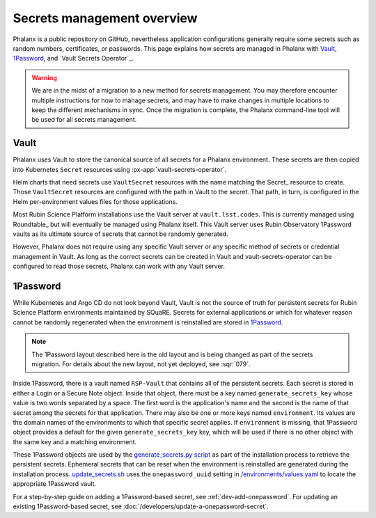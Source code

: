 .. _secrets:

###########################
Secrets management overview
###########################

Phalanx is a public repository on GitHub, nevertheless application configurations generally require some secrets such as random numbers, certificates, or passwords.
This page explains how secrets are managed in Phalanx with Vault_, 1Password_, and `Vault Secrets Operator`_.

.. warning::

   We are in the midst of a migration to a new method for secrets management.
   You may therefore encounter multiple instructions for how to manage secrets, and may have to make changes in multiple locations to keep the different mechanisms in sync.
   Once the migration is complete, the Phalanx command-line tool will be used for all secrets management.

Vault
=====

Phalanx uses Vault to store the canonical source of all secrets for a Phalanx environment.
These secrets are then copied into Kubernetes ``Secret`` resources using :px-app:`vault-secrets-operator`.

Helm charts that need secrets use ``VaultSecret`` resources with the name matching the Secret_ resource to create.
Those ``VaultSecret`` resources are configured with the path in Vault to the secret.
That path, in turn, is configured in the Helm per-environment values files for those applications.

Most Rubin Science Platform installations use the Vault server at ``vault.lsst.codes``.
This is currently managed using Roundtable_ but will eventually be managed using Phalanx itself.
This Vault server uses Rubin Observatory 1Password vaults as its ultimate source of secrets that cannot be randomly generated.

However, Phalanx does not require using any specific Vault server or any specific method of secrets or credential management in Vault.
As long as the correct secrets can be created in Vault and vault-secrets-operator can be configured to read those secrets, Phalanx can work with any Vault server.

1Password
=========

While Kubernetes and Argo CD do not look beyond Vault, Vault is not the source of truth for persistent secrets for Rubin Science Platform environments maintained by SQuaRE.
Secrets for external applications or which for whatever reason cannot be randomly regenerated when the environment is reinstalled are stored in 1Password_.

.. note::

   The 1Password layout described here is the old layout and is being changed as part of the secrets migration.
   For details about the new layout, not yet deployed, see :sqr:`079`.

Inside 1Password, there is a vault named ``RSP-Vault`` that contains all of the persistent secrets.
Each secret is stored in either a Login or a Secure Note object.
Inside that object, there must be a key named ``generate_secrets_key`` whose value is two words separated by a space.
The first word is the application's name and the second is the name of that secret among the secrets for that application.
There may also be one or more keys named ``environment``.
Its values are the domain names of the environments to which that specific secret applies.
If ``environment`` is missing, that 1Password object provides a default for the given ``generate_secrets_key`` key, which will be used if there is no other object with the same key and a matching environment.

These 1Password objects are used by the `generate_secrets.py script <https://github.com/lsst-sqre/phalanx/blob/main/installer/generate_secrets.py>`__ as part of the installation process to retrieve the persistent secrets.
Ephemeral secrets that can be reset when the environment is reinstalled are generated during the installation process.
`update_secrets.sh <https://github.com/lsst-sqre/phalanx/blob/main/installer/update_secrets.sh>`__ uses the ``onepassword_uuid`` setting in `/environments/values.yaml <https://github.com/lsst-sqre/phalanx/blob/main/environments/values.yaml>`__ to locate the appropriate 1Password vault.

For a step-by-step guide on adding a 1Password-based secret, see :ref:`dev-add-onepassword`.
For updating an existing 1Password-based secret, see :doc:`/developers/update-a-onepassword-secret`.
